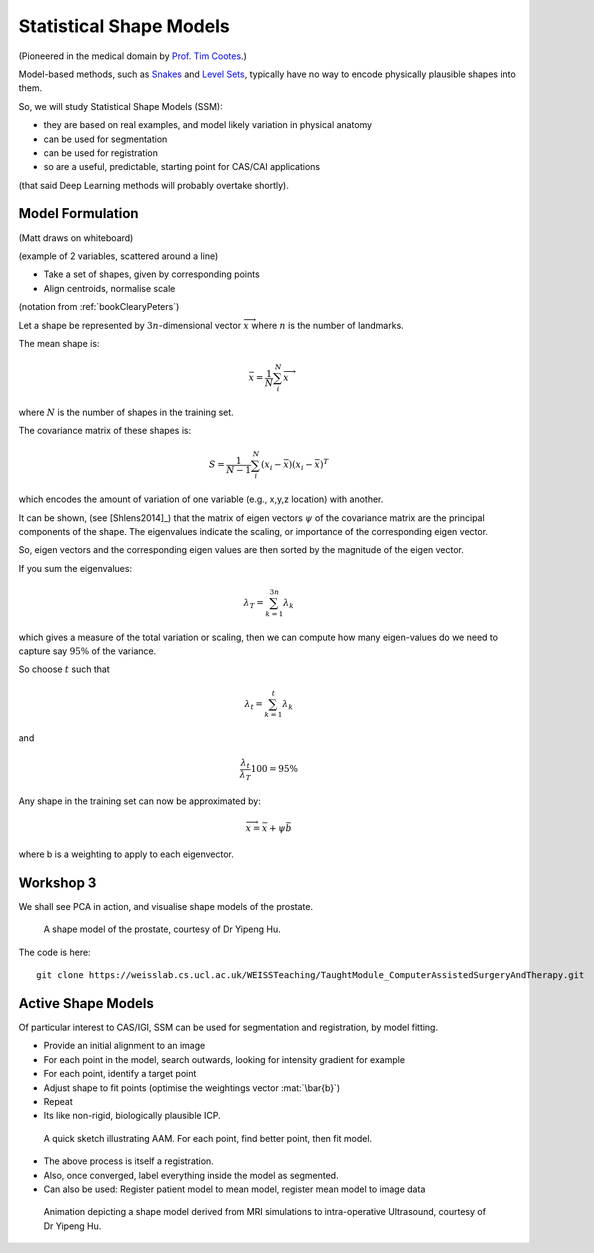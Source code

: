 .. _StatisticalShapeModels:

Statistical Shape Models
========================

(Pioneered in the medical domain by `Prof. Tim Cootes <https://personalpages.manchester.ac.uk/staff/timothy.f.cootes/>`_.)

Model-based methods, such as `Snakes <https://en.wikipedia.org/wiki/Active_contour_model>`_
and `Level Sets <https://en.wikipedia.org/wiki/Level-set_method>`_, typically have no way
to encode physically plausible shapes into them.

So, we will study Statistical Shape Models (SSM):

* they are based on real examples, and model likely variation in physical anatomy
* can be used for segmentation
* can be used for registration
* so are a useful, predictable, starting point for CAS/CAI applications

(that said Deep Learning methods will probably overtake shortly).


Model Formulation
^^^^^^^^^^^^^^^^^

(Matt draws on whiteboard)

(example of 2 variables, scattered around a line)

* Take a set of shapes, given by corresponding points
* Align centroids, normalise scale

(notation from :ref:`bookClearyPeters`)

Let a shape be represented by :math:`3n`-dimensional vector :math:`\overrightarrow{x}`
where :math:`n` is the number of landmarks.

The mean shape is:

.. math::

  \bar{x} = \frac{1}{N} \sum_{i}^{N} \overrightarrow{x}

where :math:`N` is the number of shapes in the training set.

The covariance matrix of these shapes is:

.. math::

  S = \frac{1}{N-1} \sum_{i}^{N} (x_i - \bar{x})(x_i - \bar{x})^T

which encodes the amount of variation of one variable (e.g., x,y,z location) with another.

It can be shown, (see [Shlens2014]_) that the matrix of eigen vectors :math:`\psi` of the covariance matrix
are the principal components of the shape. The eigenvalues indicate the scaling, or importance of
the corresponding eigen vector.

So, eigen vectors and the corresponding eigen values are then sorted by the magnitude of the eigen vector.

If you sum the eigenvalues:

.. math::

  \lambda_T = \sum_{k=1}^{3n} \lambda_k

which gives a measure of the total variation or scaling, then we can compute
how many eigen-values do we need to capture say :math:`95\%` of the variance.

So choose :math:`t` such that

.. math::

  \lambda_{t} = \sum_{k=1}^{t} \lambda_k

and

.. math::

  \frac{\lambda_{t}}{\lambda_T} 100 = 95\%

Any shape in the training set can now be approximated by:

.. math::


  \overrightarrow{x} = \bar{x} + \psi \bar{b}

where b is a weighting to apply to each eigenvector.


Workshop 3
^^^^^^^^^^

We shall see PCA in action, and visualise shape models of the prostate.

.. figure:: ShapeRep_point.gif
  :alt: Shape model of prostate
  :width: 600

  A shape model of the prostate, courtesy of Dr Yipeng Hu.

The code is here::

  git clone https://weisslab.cs.ucl.ac.uk/WEISSTeaching/TaughtModule_ComputerAssistedSurgeryAndTherapy.git


Active Shape Models
^^^^^^^^^^^^^^^^^^^

Of particular interest to CAS/IGI, SSM can be used for segmentation and registration, by model fitting.


* Provide an initial alignment to an image
* For each point in the model, search outwards, looking for intensity gradient for example
* For each point, identify a target point
* Adjust shape to fit points (optimise the weightings vector :mat:`\bar{b}`)
* Repeat
* Its like non-rigid, biologically plausible ICP.


.. figure:: ASM_sketch.jpg
  :alt: AAM model sketch
  :width: 600

  A quick sketch illustrating AAM. For each point, find better point, then fit model.

* The above process is itself a registration.
* Also, once converged, label everything inside the model as segmented.
* Can also be used: Register patient model to mean model, register mean model to image data

.. figure:: Registration_mini.gif
  :alt: Animation illustrating registration
  :width: 600

  Animation depicting a shape model derived from MRI simulations to intra-operative Ultrasound, courtesy of Dr Yipeng Hu.